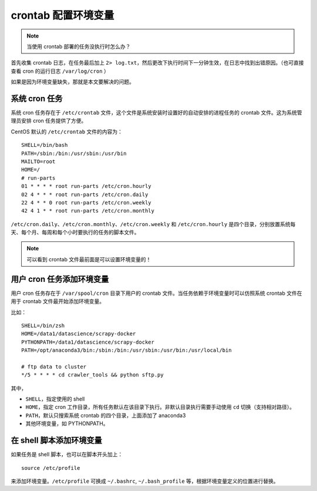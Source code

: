 .. _cron-variable:

========================
crontab 配置环境变量
========================

.. note::

    当使用 crontab 部署的任务没执行时怎么办？


首先收集 crontab 日志，在任务最后加上 ``2> log.txt``，然后更改下执行时间下一分钟生效，在日志中找到出错原因。（也可直接查看 cron 的运行日志 ``/var/log/cron`` ）

如果是因为环境变量缺失，那就是本文要解决的问题。

系统 cron 任务
==================

系统 cron 任务存在于 ``/etc/crontab`` 文件，这个文件是系统安装时设置好的自动安排的进程任务的 crontab 文件。这为系统管理员安排 cron 任务提供了方便。

CentOS 默认的 ``/etc/crontab`` 文件的内容为：

::

    SHELL=/bin/bash
    PATH=/sbin:/bin:/usr/sbin:/usr/bin
    MAILTO=root
    HOME=/
    # run-parts
    01 * * * * root run-parts /etc/cron.hourly
    02 4 * * * root run-parts /etc/cron.daily
    22 4 * * 0 root run-parts /etc/cron.weekly
    42 4 1 * * root run-parts /etc/cron.monthly

``/etc/cron.daily``、``/etc/cron.monthly``、``/etc/cron.weekly`` 和 ``/etc/cron.hourly`` 是四个目录，分别放置系统每天、每个月、每周和每个小时要执行的任务的脚本文件。

.. note::

    可以看到 crontab 文件最前面是可以设置环境变量的！

用户 cron 任务添加环境变量
==============================

用户 cron 任务存在于 ``/var/spool/cron`` 目录下用户的 crontab 文件。当任务依赖于环境变量时可以仿照系统 crontab 文件在用于 crontab 文件最开始添加环境变量。


比如：

::

    SHELL=/bin/zsh
    HOME=/data1/datascience/scrapy-docker
    PYTHONPATH=/data1/datascience/scrapy-docker
    PATH=/opt/anaconda3/bin:/sbin:/bin:/usr/sbin:/usr/bin:/usr/local/bin

    # ftp data to cluster
    */5 * * * * cd crawler_tools && python sftp.py

其中，

- ``SHELL``，指定使用的 shell
- ``HOME``，指定 cron 工作目录，所有任务默认在该目录下执行。非默认目录执行需要手动使用 ``cd`` 切换（支持相对路径）。
- ``PATH``，默认只搜索系统 crontab 的四个目录，上面添加了 anaconda3
- 其他环境变量，如 PYTHONPATH。


在 shell 脚本添加环境变量
============================

如果任务是 shell 脚本，也可以在脚本开头加上：

::

    source /etc/profile

来添加环境变量。``/etc/profile`` 可换成 ``~/.bashrc``, ``~/.bash_profile`` 等，根据环境变量定义的位置进行替换。